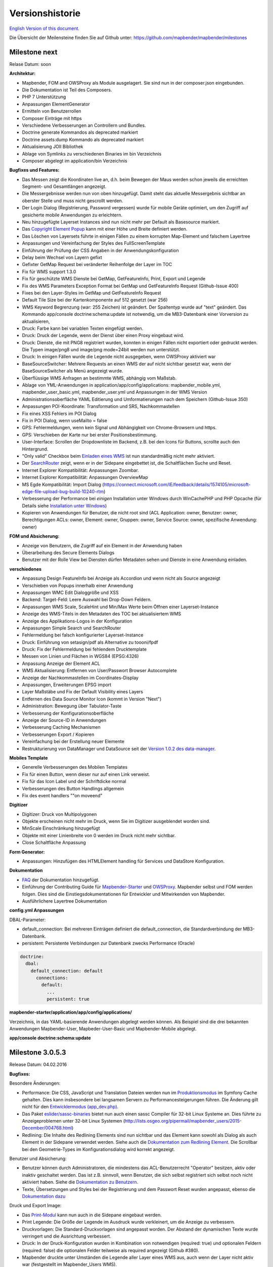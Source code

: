 Versionshistorie
================

`English Version of this document. <../../en/book/versions.html>`_

Die Übersicht der Meilensteine finden Sie auf Github unter: https://github.com/mapbender/mapbender/milestones


Milestone next
-----------------

Relase Datum: soon

**Architektur:**

- Mapbender, FOM and OWSProxy als Module ausgelagert. Sie sind nun in der composer.json eingebunden.
- Die Dokumentation ist Teil des Composers.
- PHP 7 Unterstützung
- Anpassungen ElementGenerator
- Ermitteln von Benutzerrollen
- Composer Einträge mit https
- Verschiedene Verbesserungen an Controllern und Bundles.
- Doctrine generate Kommandos als deprecated markiert
- Doctrine assets:dump Kommando als deprecated markiert
- Aktualisierung JOII Bibliothek
- Ablage von Symlinks zu verschiedenen Binaries im bin Verzeichnis
- Composer abgelegt im application/bin Verzeichnis


**Bugfixes und Features:**

- Das Messen zeigt die Koordinaten live an, d.h. beim Bewegen der Maus werden schon jeweils die erreichten Segment- und Gesamtlängen angezeigt.
- Die Messergebnisse werden nun von oben hinzugefügt. Damit steht das aktuelle Messergebnis sichtbar an oberster Stelle und muss nicht gescrollt werden.
- Der Login Dialog (Registrierung, Password vergessen) wurde für mobile Geräte optimiert, um den Zugriff auf gesicherte mobile Anwendungen zu erleichtern.
- Neu hinzugefügte Layerset Instances sind nun nicht mehr per Default als Basesource markiert.

- Das `Copyright Element Popup <../bundles/Mapbender/CoreBundle/elements/copyright.html>`_ kann mit einer Höhe und Breite definiert werden.

- Das Löschen von Layersets führte in einigen Fällen zu einem korrupten Map-Element und falschem Layertree

- Anpassungen und Vereinfachung der Styles des FullScreenTemplate
- Einführung der Prüfung der CSS Angaben in der Anwendungskonfiguration

- Delay beim Wechsel von Layern gefixt
- Gefixter GetMap Request bei veränderter Reihenfolge der Layer im TOC
- Fix für WMS support 1.3.0
- Fix für geschützte WMS Dienste bei GetMap, GetFeatureInfo, Print, Export und Legende
- Fix des WMS Parameters Exception Format bei GetMap und GetFeatureInfo Request (Github-Issue 400)
- Fixes bei den Layer-Styles im GetMap und GetFeatureInfo Request
- Default Tile Size bei der Kartenkomponente auf 512 gesetzt (war 256)
- WMS Keyword Begrenzung (war: 255 Zeichen) ist geändert. Der Spaltentyp wurde auf "text" geändert. Das Kommando app/console doctrine:schema:update ist notwendig, um die MB3-Datenbank einer Vorversion zu aktualisieren,

- Druck: Farbe kann bei variablen Texten eingefügt werden.
- Druck: Druck der Legende, wenn der Dienst über einen Proxy eingebaut wird.
- Druck: Dienste, die mit PNG8 registriert wurden, konnten in einigen Fällen nicht exportiert oder gedruckt werden. Die Typen image/png8 und image/png mode=24bit werden nun unterstützt.
- Druck: In einigen Fällen wurde die Legende nicht ausgegeben, wenn OWSProxy aktiviert war

- BaseSourceSwitcher: Mehrere Requests an einen WMS der auf nicht sichtbar gesetzt war, wenn der BaseSourceSwitcher als Menü angezeigt wurde.
- Überflüssige WMS Anfragen an bestimmte WMS, abhängig vom Maßstab.

- Ablage von YML-Anwendungen in application/app/config/applications: mapbender_mobile.yml, mapbender_user_basic.yml, mapbender_user.yml und Anpassungen in der WMS Version
- Administrationsoberfläche YAML Editierung und Umformatierungen nach dem Speichern (Github-Issue 350)

- Anpassungen POI-Koordinate: Transformation und SRS, Nachkommastellen
- Fix eines XSS Fehlers im POI Dialog
- Fix in POI Dialog, wenn useMailto = false

- GPS: Fehlermeldungen, wenn kein Signal und Abhängigkeit von Chrome-Browsern und https.
- GPS: Verschieben der Karte nur bei erster Positionsbestimmung.

- User-Interface: Scrollen der Dropdownliste im Backend, z.B. bei den Icons für Buttons, scrollte auch den Hintergrund.

- "Only valid" Checkbox beim `Einladen eines WMS <../bundles/Mapbender/CoreBundle/entities/source.html>`_ ist nun standardmäßig nicht mehr aktiviert.

- Der `SearchRouter <../bundles/Mapbender/CoreBundle/entities/search_router.html>`_ zeigt, wenn er in der Sidepane eingebettet ist, die Schaltflächen Suche und Reset.

- Internet Explorer Kompatibilität: Anpassungen Zoombar.
- Internet Explorer Kompatibilität: Anpassungen OverviewMap
- MS Egde Kompatibilität: Import Dialog (https://connect.microsoft.com/IE/feedback/details/1574105/microsoft-edge-file-upload-bug-build-10240-rtm)

- Verbesserung der Performance bei *einigen* Installation unter Windows durch WinCachePHP und PHP Opcache (für Details siehe `Installation unter Windows <installation/installation_windows.html>`_)

- Kopieren von Anwendungen für Benutzer, die nicht root sind (ACL Application: owner, Benutzer: owner, Berechtigungen ACLs: owner, Element: owner, Gruppen: owner, Service Source: owner, spezifische Anwendung: owner)

  
**FOM und Absicherung:**

- Anzeige von Benutzern, die Zugriff auf ein Element in der Anwendung haben
- Überarbeitung des Secure Elements Dialogs
- Benutzer mit der Rolle View bei Diensten dürfen Metadaten sehen und Dienste in eine Anwendung einladen.


**verschiedenes**

- Anpassung Design FeatureInfo bei Anzeige als Accordion und wenn nicht als Source angezeigt
- Verschieben von Popups innerhalb einer Anwendung
- Anpassungen WMC Edit Dialoggröße und XSS

- Backend: Target-Feld: Leere Auswahl bei Drop-Down Feldern.
- Anpassungen WMS Scale, ScaleHint und Min/Max Werte beim Öffnen einer Layerset-Instance
- Anzeige des WMS-Titels in den Metadaten des TOC bei aktualisiertem WMS
- Anzeige des Applikations-Logos in der Konfiguration
- Anpassungen Simple Search und SearchRouter

- Fehlermeldung bei falsch konfigurierter Layerset-Instance

- Druck: Einführung von setasign/pdf als Alternative zu toooni/fpdf
- Druck: Fix der Fehlermeldung bei fehlendem Drucktemplate
- Messen von Linien und Flächen in WGS84 (EPSG:4326)

- Anpassung Anzeige der Element ACL

- WMS Aktualisierung: Entfernen von User/Passwort Browser Autocomplete
- Anzeige der Nachkommastellen im Coordinates-Display

- Anpassungen, Erweiterungen EPSG import
- Layer Maßstäbe und Fix der Default Visibility eines Layers
- Entfernen des Data Source Monitor Icon (kommt in Version "Next")
- Administration: Bewegung über Tabulator-Taste
- Verbesserung der Konfigurationsoberfläche
- Anzeige der Source-ID in Anwendungen

- Verbesserung Caching Mechanismen
- Verbesserungen Export / Kopieren
- Vereinfachung bei der Erstellung neuer Elemente

- Restrukturierung von DataManager und DataSource seit der `Version 1.0.2 des data-manager <https://github.com/mapbender/data-manager/releases/tag/1.0.2>`_.


**Mobiles Template**

- Generelle Verbesserungen des Mobilen Templates
- Fix für einen Button, wenn dieser nur auf einen Link verweist.
- Fix für das Icon Label und der Schriftdicke normal
- Verbesserungen des Button Handlings allgemein
- Fix des event handlers ""on moveend"


**Digitizer**

- Digitizer: Druck von Multipolygonen
- Objekte erscheinen nicht mehr im Druck, wenn Sie im Digitizer ausgeblendet worden sind.
- MinScale Einschränkung hinzugefügt
- Objekte mit einer Linienbreite von 0 werden im Druck nicht mehr sichtbar.
- Close Schaltfläche Anpassung

**Form Generator:**

- Anpassungen: Hinzufügen des HTMLElement handling  für Services und  DataStore Konfiguration.

**Dokumentation**

- `FAQ <faq.html>`_ der Dokumentation hinzugefügt.
- Einführung der Contributing Guide für `Mapbender-Starter <https://github.com/mapbender/mapbender-starter/blob/release/3.0.6/CONTRIBUTING.md>`_ und `OWSProxy <https://github.com/mapbender/owsproxy3/blob/release/3.0.6/CONTRIBUTING.md>`_. Mapbender selbst und FOM werden folgen. Dies sind die Einstiegsdokumentationen für Entwickler und Mitwirkenden von Mapbender.
- Ausführlichere Layertree Dokumentation

**config.yml Anpassungen**

DBAL-Parameter:

- default_connection: Bei mehreren Einträgen definiert die default_connection, die Standardverbindung der MB3-Datenbank.
- persistent: Persistente Verbindungen zur Datenbank zwecks Performance (Oracle)
  
.. code-block:: yaml

   doctrine:
     dbal:
       default_connection: default    
         connections:
           default:
             ...
             persistent: true
                

**mapbender-starter/application/app/config/applications/**

Verzeichnis, in das YAML-basierende Anwendungen abgelegt werden können. Als Beispiel sind die drei bekannten Anwendungen Mapbender-User, Mapbeder-User-Basic und Mapbender-Mobile abgelegt.

**app/console doctrine:schema:update**




Milestone 3.0.5.3
-----------------

Release Datum: 04.02.2016

   
**Bugfixes:**

Besondere Änderungen:

- Performance: Die CSS, JavaScript und Translation Dateien werden nun im `Produktionsmodus <installation/configuration.html#produktions-und-entwicklerumgebung-und-caches-app-php-und-app-dev-php>`_ im Symfony Cache gehalten. Dies kann insbesondere bei langsamen Servern zu Performancesteigerungen führen. Die Änderung gilt nicht für den `Entwicklermodus (app_dev.php) <installation/configuration.html#produktions-und-entwicklerumgebung-und-caches-app-php-und-app-dev-php>`_.
- Das Paket `eslider/sassc-binaries <https://github.com/eSlider/sassc-binaries>`_ bietet nun auch einen sassc Compiler für 32-bit Linux Systeme an. Dies führte zu Anzeigeproblemen unter 32-bit Linux Systemen (http://lists.osgeo.org/pipermail/mapbender_users/2015-December/004768.html)
- Redlining: Die Inhalte des Redlining Elements sind nun sichtbar und das Element kann sowohl als Dialog als auch Element in der Sidepane verwendet werden. Siehe auch die `Dokumentation zum Redlining Element <../bundles/Mapbender/CoreBundle/elements/redlining.html>`_. Die Scrollbar bei den Geometrie-Types im Konfigurationsdialog wird korrekt angezeigt.

Benutzer und Absicherung:
  
- Benutzer können durch Administratoren, die mindestens das ACL-Benutzerrecht "Operator" besitzen, aktiv oder inaktiv geschaltet werden. Das ist z.B. sinnvoll, wenn Benutzer, die sich selbst registriert sich selbst noch nicht aktiviert haben. Siehe die `Dokumentation zu Benutzern <../bundles/FOM/UserBundle/users.html>`_.
- Texte, Übersetzungen und Styles bei der Registrierung und dem Passwort Reset wurden angepasst, ebenso die `Dokumentation dazu <../bundles/FOM/UserBundle/users.html>`_

Druck und Export Image:
  
- Das `Print-Modul <../bundles/Mapbender/CoreBundle/elements/printclient.html>`_ kann nun auch in die Sidepane eingebaut werden.
- Print Legende: Die Größe der Legende im Ausdruck wurde verkleinert, um die Anzeige zu verbessern.
- Druckvorlagen: Die Standard-Druckvorlagen sind angepasst worden. Der Abstand der dynamischen Texte wurde verringert und die Ausrichtung verbessert.
- Druck: In der Druck-Konfiguration wurden in Kombination von notwendigen (required: true) und optionalen Feldern (required: false) die optionalen Felder teilweise als required angezeigt (Github #380).
- Mapbender druckte unter Umständen die Legende aller Layer eines WMS aus, auch wenn der Layer nicht aktiv war (festgestellt im Mapbender_Users WMS).
- Export Image: Die Transparenz von gekachelten und nicht-gekachelten Diensten wird im Export Image unterstützt.

Kopieren und Import:
  
- Kopieren einer Anwendung unter SQLite und MySQL: Es lag ein Fehler vor, bei dem Anwendungen nicht kopiert werden konnten, wenn das Mapbender3 Repository in einer SQLite oder einer MySQL Datenbank lag.
- Fehler beim Import von Anwendungen als JSON unter MySQL (Elemente verlieren ihr Target) wurde gefixt.

Einzelne Elemente:
  
- **WMC** und Thematische Layer: Wenn ein WMC geladen wird und Keep Sources auf "no" eingestellt ist, werden auch die Thematischen Ebenen aus dem Layerbaum genommen.
- **WMS-URL Parameter** und Legende: Wenn ein Dienst über den wms_url Parameter in die Anwendung geladen wird, wurde die komplette Legende angezeigt und nicht die für die jeweiligen Layer. Dieses Verhalten wurde gefixt.
  
  - *Hinweis*: Es gibt WMS Dienste, die eine Legende im Hauptlayer-Element definieren. Diese wird nach der WMS Spezifikation auf die Layer vererbt, die selbst keine Legende definiert haben (z.B. weil sie nur eine Schrift anzeigen). Der Effekt in MB3 ist ähnlich, die Ursache aber eine andere, so dass in diesem Fall Anpassungen an den Capabilities notwendig sind (für den Layer eine statische Legende definieren).

- **Thematische Layer**: Korrektur im An- und Abschalten von Layern, die in einem eigenen Layerset sind, aber nicht als Thematischer Layer angezeigt werden.
- **Koordinatendisplay**: Das Element zur Koordinatenanzeige zeigte "null" als Text für den Präfix oder Separator, obwohl diese Felder leer sein sollten. Das Element hat weiterhin eine feste Breite bekommen, so dass das Layout im Footer stabiler wird. Der Wert kann verändert werden (Siehe die `CSS-Anpassungen zu dem Element <../bundles/Mapbender/CoreBundle/elements/coordinates_display.html>`_).
- **SearchRouter**: Der Inhalt der Ergebnisse füllt nun das gesamte Dialogfenster aus und passt sich an die Größenänderung an. In der Sidebar wird die gesamte Höhe ausgenutzt. Der SearchRouter ist, wenn er als Dialog eingesetzt wird, `in der Höhe und Breite konfigurierbar <../bundles/Mapbender/CoreBundle/elements/search_router.html>`_.
- **ScaleSelector**: Die Breite des Elements kann mit einem `CSS-Statement verändert werden <../bundles/Mapbender/CoreBundle/elements/scale_selector.html>`_ und ist nicht auf 155 Pixel festgelegt.
- Wenn in einer **Layerset-Instance** alle Layer auf visible=off gestellt sind, waren der Tree und die Legende nicht sichtbar.
- **POI Dialog** Verbesserungen im Styling, wenn  usemailto auf false gesetzt ist.
- **Layertree**: Anzeige der Titel nun mit einer Gesamtlänge von 40. Der Default-Wert wurde verändert. Sie können den `Parameter Titlemaxlength anpassen <../bundles/Mapbender/CoreBundle/elements/layertree.html>`_.
- **GPS**: Verfeinerungen im GPS Tool

Allgemeine Änderungen:
  
- Bei Änderungen an Grunddaten einer Anwendung, dem Layout, den Layersets, dem CSS und der Sicherheit bleibt man nun in dem jeweiligen Reiter und springt nicht zu den Grunddaten zurück.
- Allgemeine Verbesserungen im `Digitizer <https://github.com/mapbender/mapbender-digitizer>`_ Version 1.0. Die Version 1.1 ist kompatibel mit Mapbender 3.0.5.3.
- Github Infodateien: Kleine Aufräumarbeiten im Github Repository, um die automatischen Buildprozesse zu verbessern.
- Transparenz von Diensten: Dienste, die mit einer Transparenz dargestellt werden aktualisierten sich mit einem unschönen Effekt, verursacht durch durch den "transitionEffect" in OpenLayers. Dieser Effekt
  wurde entfernt.
- Gruppenfilter: In dem Konfigurationsdialog zu den Sicherheitseinstellungen wurde die Auswahl von Gruppen verbessert, wenn Gruppen einen gleichem Namen aber unterschiedlichen Suffixe besitzen.
- TileSize Parameter in der Kartenkonfiguration wird unter Umständen nicht gesetzt.
- Anzeige der Symbole unter Internet Explorer 11 und MS Edge 25 (auch ein Fehler in MS Edge 20).
- mapbender.yml: Beim initialen Import der mapbender.yml werden die Angaben von GetFeatureInfo nun auf text/html gesetzt. Die mapbender.yml kann nun mit Redlining erweitert werden.

 
**Umzug der Mapbender Domänen:**

- Wir haben die URL www.mapbender.org auf die Mapbender3 umgeschwenkt. Somit ist die Mapbender3 Seite zukünftig über www.mapbender.org und www.mapbender3.org erreichbar. Mapbender2 ist nun über www.mapbender2.org erreichbar.
  
  - http://www.mapbender.org: Mapbender3,
  - http://www.mapbender3.org: Mapbender3,
  - http://www.mapbender2.org: Mapbender2.

    
**Bekannte Probleme:**

- Das Sketch Tool funktioniert nicht korrekt und wird in Zukunft in das `Redlining Tool <../bundles/Mapbender/CoreBundle/elements/redlining.html>`_ übernommen werden.
- Karte weiterempfehlen funktioniert nicht für Facebook, Twitter und Google+.

    
    
Milestone 3.0.5.2
-----------------

Release Datum: 27.10.2015

**Bugfixes:**

- Kopieren von Anwendungen: Rechte und Gruppen werden mit übernommen. Der Nutzer, der die Anwendung kopiert hat, wird Owner der kopierten Anwendung.
- FOM: Änderungen im Verhalten bei falschen Logins und dem Locking. Es wird nur noch angezeigt, dass der Login fehlgeschlagen ist - unabhängig davon, ob der Benutzer existiert oder nicht.
- Korrigierte Fehlermeldung beim Anlegen eines Benutzers mit zu kurzem Passwort.
- Print: Fix des Replace Patterns.
- Print: Fix, wenn falsch konfigurierter WMS Sonderzeichen (%26) in der Legenden URL hat.
- Image Export in Firefox.
- WMC Loader: Einladen von WMC und das Verhalten der BaseSources.
- BaseSourceSwitcher: Kacheln des nicht sichtbaren Dienstes werden nicht vorgeladen.
- BaseSourceSwitcher: Wenn eine Gruppe definiert ist, ist nur ein Thema beim Start eingeschaltet.
- SearchRouter: Fix der Anführungszeichen für Tabellennamen.
- Anwendungen kopieren: Fix der Suche in der kopierten Anwendung.
- Simple Search: Return Schaltfläche wird abgefangen.
- FeatureInfo: Add WMS Funktionalität und WMS Loader.
- Icon Polygone in der Toolbar von Anwendungen ist sichtbar.
- Icons, die nicht auf FontAwesome basieren, funktionieren auch im Mobilen Template.
- Administration Map Element: Anzeige des Konfigurationdialogs im Backend beginnt oben.
- Administration Datenquelle: Keine Formulardaten Vorbelegung durch den Browser für Benutzername und Passwort.
- Mobile Anwendung: Darstellung unter Firefox für Android.
- Update 3.0.4.x: FeatureInfo autoopen=true bleibt erhalten.
- Doku: FOM `UserBundle Übersetzung <../bundles/FOM/UserBundle/index.html>`_ und `Ergänzung bei falschen Benutzer-Logins <../bundles/FOM/UserBundle/users.html>`_.
- Doku: URL Parameter scale im `Map Element <../bundles/Mapbender/CoreBundle/elements/map.html>`_.
- Doku: `WMC Loader <../bundles/Mapbender/WmcBundle/elements/wmc_loader.html>`_ und KeepSources.


**Änderungen in der config.yml:**

* Die folgenden Änderungen sind optionale Parameter für das Verhalten des Logins (siehe das `entsprechende Kapitel im FOM Bundle <../bundles/FOM/UserBundle/users.html>`_):

    .. code-block:: yaml
                    
                    fom_user:

                      # Allow to create user log table on the fly if the table doesn't exits.
                      # Default: true
                      auto_create_log_table: true

                      # Time between to check login tries
                      login_check_log_time: "-5 minutes" 

                      # Login attemps before delay starts
                      login_attempts_before_delay: 3

                      # Login delay after all attemps are failed
                      login_delay_after_fail: 2 # Seconds




Milestone 3.0.5.1
-----------------

Release Datum: 26.08.2015

**Neue Funktionen**: im `Kartenelement <../bundles/Mapbender/CoreBundle/elements/map.html>`_ und beim `Druck Client <../bundles/Mapbender/CoreBundle/elements/printclient.html>`_:

* Map: OpenLayers TileSize: Es kann die Kachelgröße für die Karte angegeben werden. Default: 256x256.
* Map: Delay before Tiles: Für WMS-T, z.B. bei zeitlichen Parametern (zukünftig)
* Druck: Koordinatenanzeige in der PDF-Druckausgabe
* Druck: Übernahme Druckmaßstab abhängig vom Kartenmaßstab
* Druck: Druck legend_default_behaviour
* Druck: Hinzufügen von Druckvorlagen über das +-Symbol
* Druck: Benutzerabhängiges Logo und Text


**Bugfixes:**

- Layertree: Lade-Symbol und Ausrufezeichen-Symbol.
- Layertree: Zoom Symbol nicht bei Layern ohne BBOX-Information
- WMS Reload: FeatureInfo
- WMS Reload: Einige WMS konnten sich nicht neuladen lassen.
- Export/Import von Anwendungen verschiedene Bugfixes
- WMC-Editor und WMC-Load Fixes.
- WMC aus einer Mapbender 3.0.4.1 Anwendung
- Tile Puffer und BBOX Puffer fixes
- FeatureInfo: Fixes im Design und bei der Anzeige als Accordion Panel
- FeatureInfo: Drucken
- Falscher Link Jquery-UI in layerset instance
- Save Layerset und Save Layout bleibt auf der Seite
- Classic Template: SCSS korrigiert
- Mobile Template: Bootstrap Meldung verdeckt Schließen Schaltfläche
- Mobile Template: SearchRouter Fenster ausblenden
- Mobile Template: Mozilla Firefox Fixes im Layout
- Backend: Layerset Filter und +-Buttons verstecken nicht mehr alles
- composer.json Anpassung Version Digitizer auf 1.0.*
- Dokumentation des JS-UI Generators (Formular-Generator): https://github.com/eSlider/vis-ui.js
- Umstrukturierte `Installations-Dokumentation <installation.html>`_ und einige Anpassungen (php-pear, assets-Verzeichnis, init:acl, openssl).
- Verbesserte Dokumentation der `Mapbender3 Templates <templates.html>`_
- Verbesserte Dokumentation des `Quickstart <quickstart.html>`_

**Known Issues:**

- Kopieren von alten 3.0.4.1 Anwendungen kopiert nicht die anzuzeigenden Layersets der Map. Bitte speichern Sie vorher das Map und Overview-Element.
- Regional Template entfernt



 
Milestone 3.0.5.0
-----------------

Release Datum: 01.07.2015

Übersicht der Änderungen finden Sie unter:  https://github.com/mapbender/mapbender-starter/blob/develop/CHANGELOG.md

* **WMS neuladen:** WMS Quellen können nun neugeladen werden, wenn sich deren Strutkur geändert hat.

* **Digitalisierung:** Im Rahmen des Releases wurde das neue Element Digitizer eingeführt. Über dieses kann durch eine YAML-Definition eine Erfassungsmaske für Punkte, Linien oder Flächen aufgebaut werden. Dabei wird wie bisher PostgreSQL als Datenquelle unterstützt. Oracle und SpatiaLite sind experimentell verfügbar. Die Entwicklung wurde so durchgeführt, dass die Erfassung auch auf andere Datenquellen wie z.B. OGC WFS erweitert werden kann.

* **Druck mit Legende:** Im Druck ist es nun möglich, die Legende auf einer separaten Seite auszugeben. Die Ausgabe kann über eine Checkbox gesteuert werden.

* **Konfigurierbarer Layerbaum:** Der Layerbaum unterstützt nun mehr als ein layerset. Sie müssen das Kartenelement anpassen, um die Layersets festzulegen, die angezeigt werden sollen sowie den Layerbaum selbt. Die Dokumentation befindet sich unter `auf der Seite zum Layertree <../bundles/Mapbender/CoreBundle/elements/layertree.html>`_.

* **Verbesserte Infoausgabe:** Die Ausgabe der Infoabfrage wurde für die neue Version verbessert. So bleiben nun die Stile der Infoabfrage erhalten. Dienste, die keine Antwort liefern, werden nicht über einen Reiter angezeigt. Es erfolgen Meldungen, wenn keine Antwort geliefert wurde.

* **Mobiles Template:** In mehreren Projektlösungen haben wir uns bereits mit einer mobilen Lösung auf Basis von Mapbender3 auseinandergesetzt. Nun wird diese Lösung als Mapbender Mobile Template in der neuen Version 3.0.5.0 zur Verfügung gestellt.   Sie finden eine neue Demo-Anwendung in der mapbender.yml mit Namen Mapbender Mobile (mapbender_mobile). Diese können Sie als Vorlage für Ihre Lösung verwenden. In der `Release-Demo <http://demo.mapbender3.org/>`_ kann die Anwendung „Mapbender Mobile“ getestet werden.

* **SASS Compiler:** Änderungen an der Architektur bezüglich des SASS Compilers führen zu einer performanteren Oberfläche.

* **Vendor Specific Parameter:** Eine WMS Layer Instanz unterstützt nun die Angabe von Vendor Specific Parametern, die an einen WMS Request angehangen werden. Die Werte können fest vergeben werden oder auf die User- und Gruppeninformation des angemeldeten Benutzers zurückgreifen. Dokumentation ist unter dem Abschnitt `Vendor Specific Parameters <../book/quickstart.html#konfiguration-von-diensten>`_ verfügbar.

* **Formular-Builder:** In Zusammenhang mit der Digitalisierung können für die Erfassung von dazugehörigen Sachdaten sehr komplexe Formulare generiert werden. Hierbei wurde sich an den Möglichkeiten, die in Mapbender 2.x zur Verfügung stehen, orientiert.

* **Neue Schaltflächen:** Einige Schaltflächen basieren auf einer neuen Schriftart, die alten Schaltflächen sind noch mit dem Namen FontAwesome verfügbar.

* **URL Parameter:** Mapbender3 kann mit Startparametern aufgerufen werden. Eine Liste der Parameter findet sich in der Dokumentation zu den `URL Parametern <../bundles/Mapbender/CoreBundle/elements/map.html#kontrolle-uber-den-aufruf>`_.

* Neue Übersetzungen für Portugiesisch und Russisch.
  
* Symfony Update auf 2.3.30.


**Änderungen in der config.yml:**

* Änderung bei einer dbal connection:

  * **logging: false**: Die Option sorgt dafür, das *alle* SQL's nicht mehr geloggt werden. Mehr dazu hier: http://www.loremipsum.at/blog/doctrine-2-sql-profiler-in-debugleiste/

  * **profiling: false**: Profiling von SQL Anfragen. Diese Option kann in der Produktion ausgeschaltet werden.

    Wo möglich sollen die Optionen so umgestellt werden, dass die erst in Debug modus aktiv werden:

    .. code-block:: yaml

                    logging:               "%kernel.debug%"
                    profiling:             "%kernel.debug%" 


**Bekannte Probleme**

* Beim Kopieren einer Anwendung von Mapbender 3.0.4.x muss in der Map/Overview der jeweilige Layerset neu gesetzt werden.
                    

Milestone 3.0.4.1
-----------------

Release Datum: 23-01-2015

Übersicht der Änderungen finden Sie unter:  https://github.com/mapbender/mapbender-starter/blob/develop/CHANGELOG.md

* parameter 'layerRemove' removed from layertree configuration
* option 'removelayer' added into layertree menu
* container accordion structure changed
* import / export from applications added (without acls)
* display layer metadata
* Frontend: Sidepane Accordeon Legend is displayed without horizontal Scrollbar
* Backend: WMS Instanz configuration - contextmenu for layers shows wrong ID (only instance ID)
* Frontend: Legend - displays WMS Information although the checkbox Show
* Frontend: Layertree - contextmenu zoomlayer does not use the layer extent
* Backend: Add Source with user/password - informations is added to field originUrl not to fields user and password
* app/console mapbender:generate:element fixed errors
* bug visiblelayers fixed
* WMS with authentication saves in table mb_wms_wmssource username and password
* no metadata for applications coming from mapbender.yml definition (no entry in context menu)
* copy an application via button on application fixed
* print template resize northarrow, overview added
* improved screenshot for application handling
* https://github.com/mapbender/mapbender/milestones/3.0.4.1
 

Milestone 3.0.4.0
-----------------

Release Datum: 12-09-2014
Übersicht der Änderungen finden Sie unter:  https://github.com/mapbender/mapbender-starter/blob/develop/CHANGELOG.md

* Wechsel zur MIT Lizenz
* Symfony Update 2.3 LTS
* OpenLayers 2.13 mit zusätzlichen Patches
* Dienste Aktivieren über Button oder Menü (BaseSourceSwitcher)
* HTML-Element
* CSS-Editor für Anwendungen
* Reiterstruktur in der Seitenleiste
* Laden von Vorschaubildern für Anwendungen
* Import/Export von Anwendungen und Diensten
* spanische Übersetzung
 

Milestone 3.0.3
----------------

Release Datum: 17-03-2014
Übersicht der Tickets finden Sie unter: https://github.com/mapbender/mapbender/issues?milestone=8

* Erweiterungen Such-Router für SQL-Suchen (Selectboxen, Distinct)
* WMC Editor und Loader
* WMSLoader Erweiterung WMS über Link hinzufügen
* i18n - Internationalisation (english / german)
* Sketch zum Zeichnen von Skizzen
* POI - Treffpunktfunktion
* Bildexport zur Ausgabe von png und jpg
* WMS Anzeige über Button wechseln
* Druckausgabe mit Übersichtskarte, Replace-Pattern, optionalen Feldern
* Zusammenstellung von mehreren Elementen in der Seitenleiste (Wechsel über Button)
* Layerbaum mit Kontextmenü zur Transparenzeinstellung und zum Zoom auf das Thema
* Übergabe von Parametern beim Öffnen der Anwendung (Position)
* ACL für Elemente
* Funktion zur Validierung von WMS GetCapabilities Dokumenten
 

Milestone 3.0.2
---------------

Release Datum: 27-11-2013
Übersicht der Tickets finden Sie unter: https://github.com/mapbender/mapbender/issues?milestone=6

* Such-Router für SQL-Suchen
* WMC Editor und Loader
* WMSLoader Erweiterung WMS über Link hinzufügen
 

Milestone 3.0.1
---------------

Release Datum: 06-09-2013

Übersicht der Tickets finden Sie unter: https://github.com/mapbender/mapbender/issues?milestone=5

* Kopieren einer Anwendung mit Diensten
* Popup - draggable
* PrintClient Erweiterung Druck EPSG 4326, neue Drucklayouts, Druck A4-A0
* Abfangen von fehlerhaften Anmeldungen zum Abwenden von brute force login Versuchen
* Bug fixes
 

Milestone 3.0.0.2
-----------------

Bugfix-Release Datum: 19-07-2013

Übersicht der Tickets finden Sie unter: https://github.com/mapbender/mapbender/issues?milestone=4

 

Milestone 3.0.0.1
-----------------

Bugfix-Release Datum: 07-06-2013

Übersicht der Tickets finden Sie unter: https://github.com/mapbender/mapbender/issues?milestone=3

 

Milestone 3.0.0.0
-----------------

Release Datum: 29-05-2013

Übersicht der Tickets finden Sie unter: https://github.com/mapbender/mapbender/issues?milestone=1

* Administrations Backend für Services, Applikationen, Benutzer/Gruppen und Zugriffsverwaltung
* Backend-/Frontend Design  
* Zugriffsverwaltung
* Benutzer-/Gruppen-Administration
* WMS Administration
* Kartenelement
* Layerbaum
* Legende
* Übersichtskarte
* Navigations-Werkzeugkasten
* Infoabfrage
* Koordinatenanzeige
* Copyright
* Linien/Flächen-Messung
* Maßstabsauswahl
* Maßstabsleiste
* Spatial Reference System-Auswahl
* GPS-Position
* Druck
* WMS zur Anwendung hinzufügen
* Dokumentation unter http://doc.mapbender3.org
